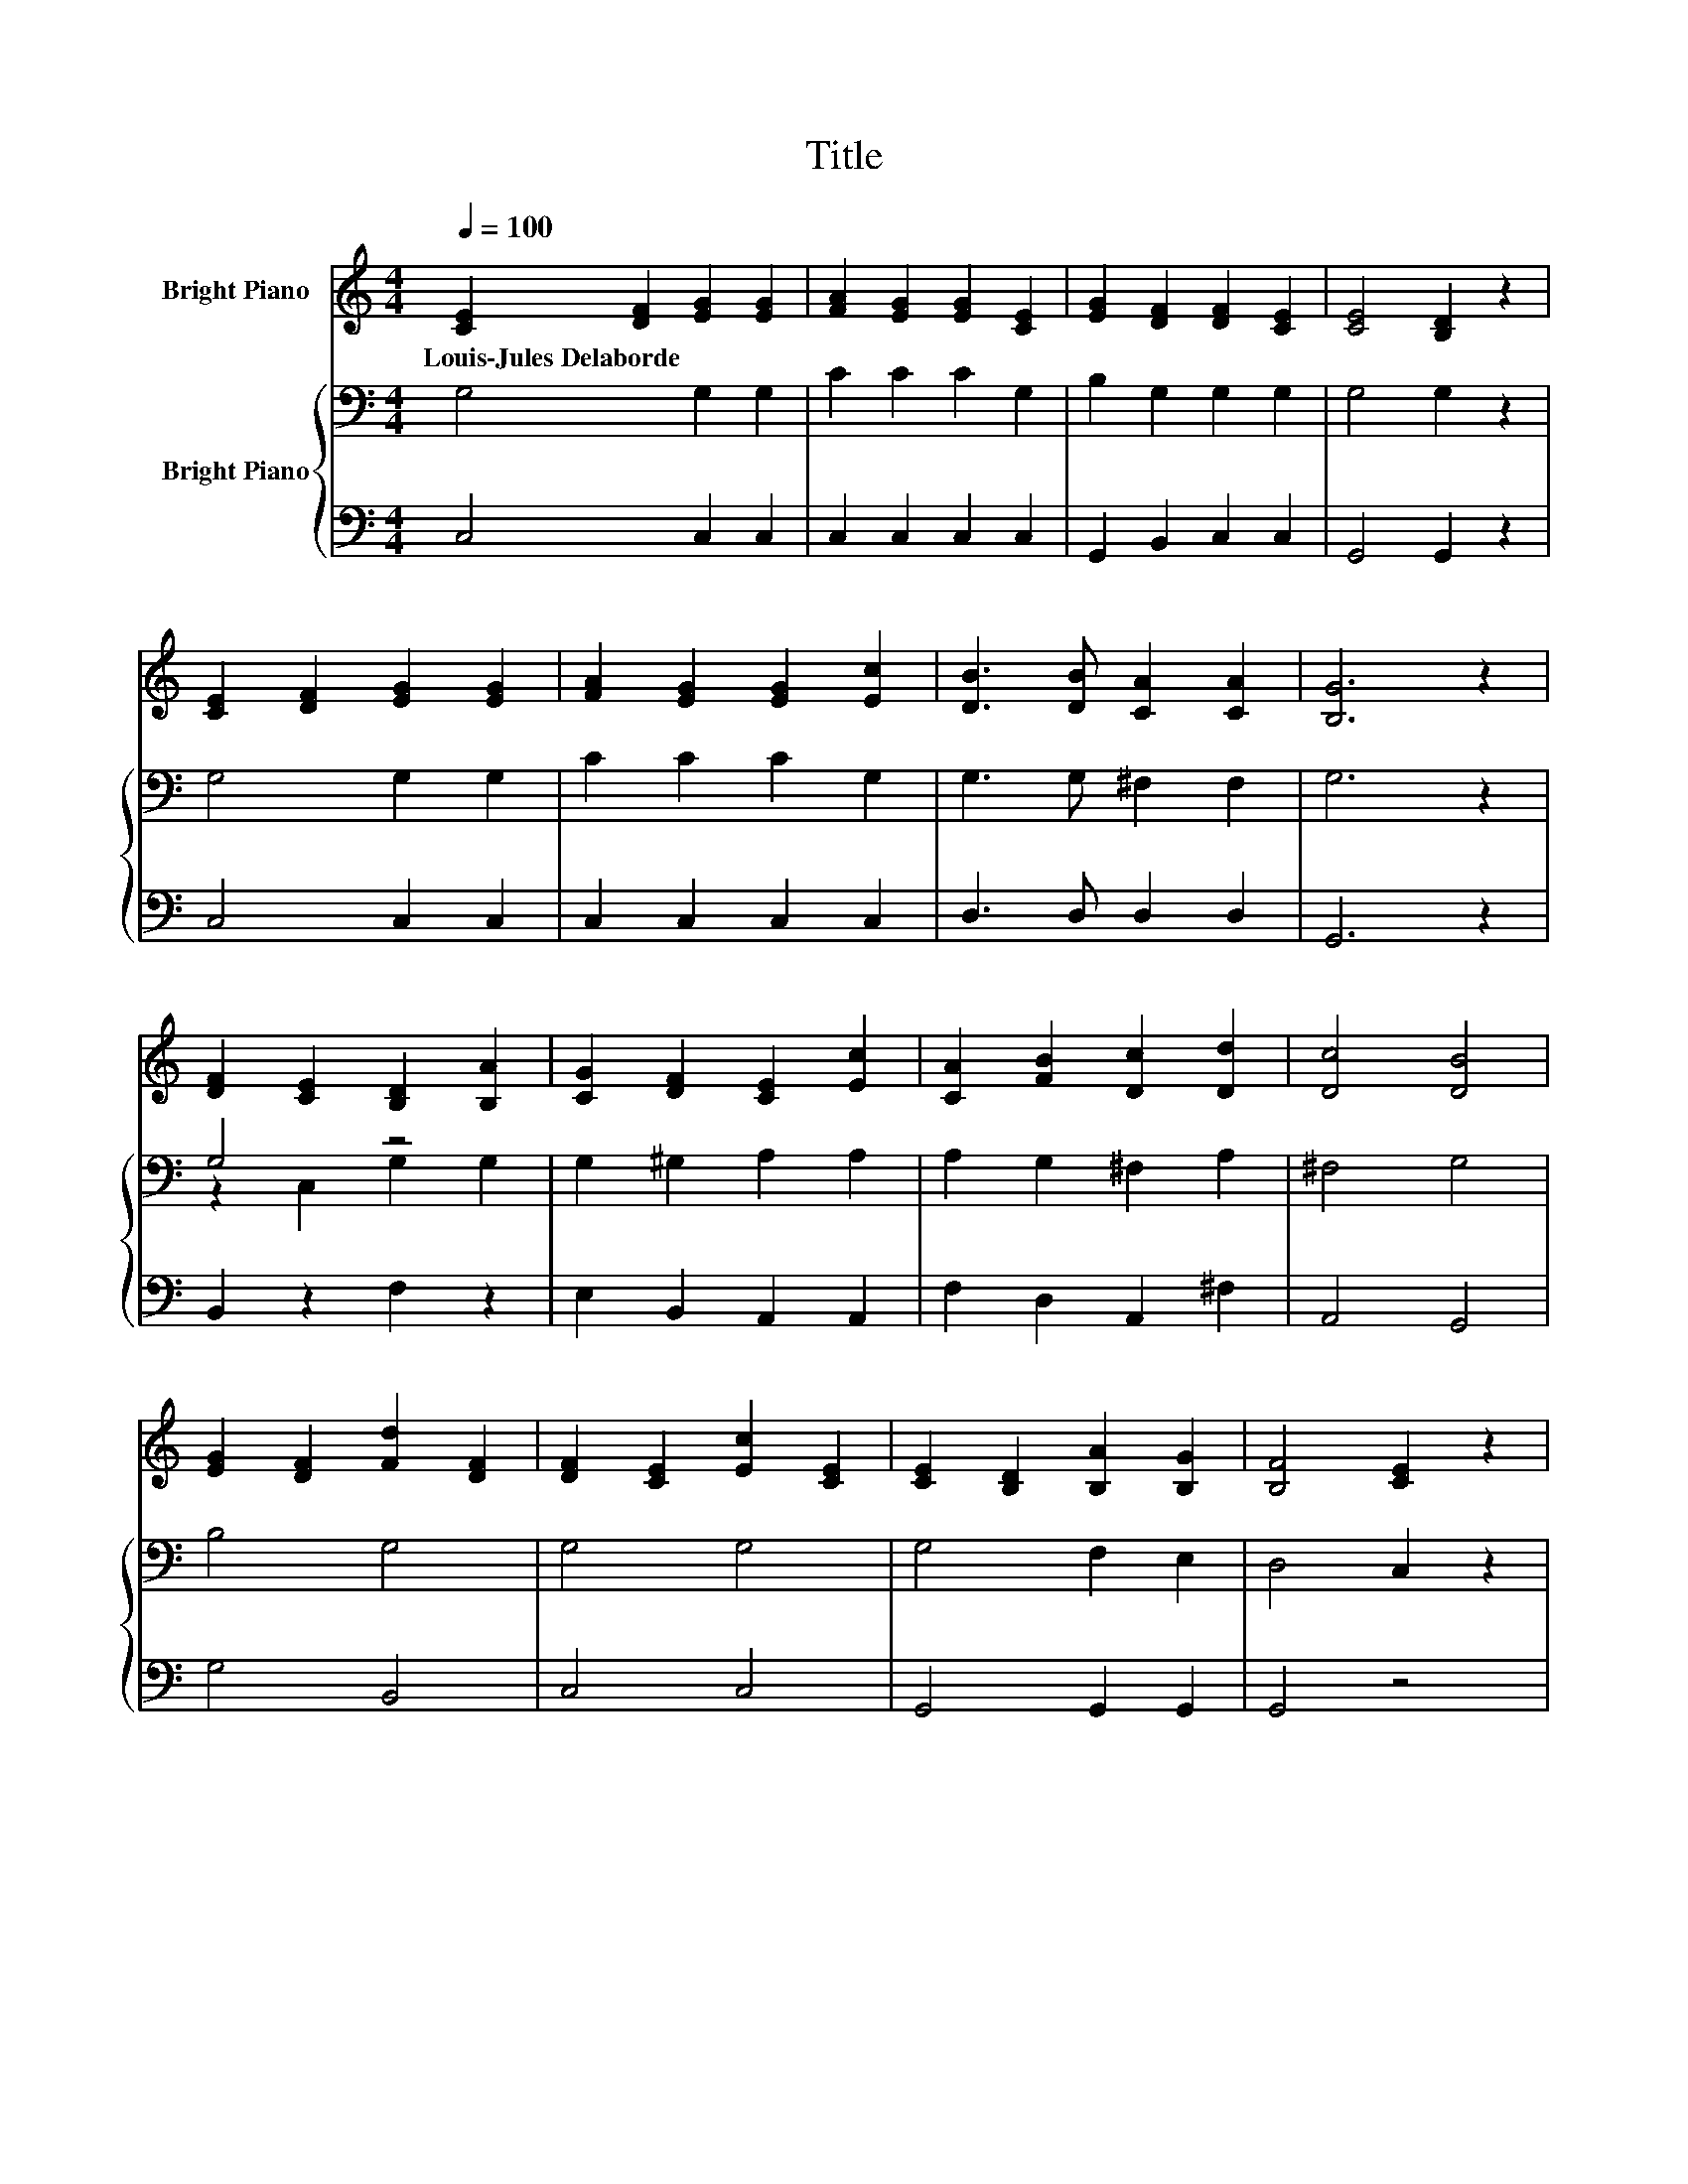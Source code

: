 X:1
T:Title
%%score 1 { ( 2 4 ) | 3 }
L:1/8
Q:1/4=100
M:4/4
K:C
V:1 treble nm="Bright Piano"
V:2 bass nm="Bright Piano"
V:4 bass 
V:3 bass 
V:1
 [CE]2 [DF]2 [EG]2 [EG]2 | [FA]2 [EG]2 [EG]2 [CE]2 | [EG]2 [DF]2 [DF]2 [CE]2 | [CE]4 [B,D]2 z2 | %4
w: Louis\-Jules~Delaborde * * *||||
 [CE]2 [DF]2 [EG]2 [EG]2 | [FA]2 [EG]2 [EG]2 [Ec]2 | [DB]3 [DB] [CA]2 [CA]2 | [B,G]6 z2 | %8
w: ||||
 [DF]2 [CE]2 [B,D]2 [B,A]2 | [CG]2 [DF]2 [CE]2 [Ec]2 | [CA]2 [FB]2 [Dc]2 [Dd]2 | [Dc]4 [DB]4 | %12
w: ||||
 [EG]2 [DF]2 [Fd]2 [DF]2 | [DF]2 [CE]2 [Ec]2 [CE]2 | [CE]2 [B,D]2 [B,A]2 [B,G]2 | [B,F]4 [CE]2 z2 | %16
w: ||||
 [CE]2 [DF]2 [EG]4 | [Ec]4 [CA]2 [CF]2 | [CE]4 [B,D]4 | C6 z2 |] %20
w: ||||
V:2
 G,4 G,2 G,2 | C2 C2 C2 G,2 | B,2 G,2 G,2 G,2 | G,4 G,2 z2 | G,4 G,2 G,2 | C2 C2 C2 G,2 | %6
 G,3 G, ^F,2 F,2 | G,6 z2 | G,4 z4 | G,2 ^G,2 A,2 A,2 | A,2 G,2 ^F,2 A,2 | ^F,4 G,4 | B,4 G,4 | %13
 G,4 G,4 | G,4 F,2 E,2 | D,4 C,2 z2 | G,4 C4 | G,4 F,2 A,2 | G,4 F,4 | E,6 z2 |] %20
V:3
 C,4 C,2 C,2 | C,2 C,2 C,2 C,2 | G,,2 B,,2 C,2 C,2 | G,,4 G,,2 z2 | C,4 C,2 C,2 | C,2 C,2 C,2 C,2 | %6
 D,3 D, D,2 D,2 | G,,6 z2 | B,,2 z2 F,2 z2 | E,2 B,,2 A,,2 A,,2 | F,2 D,2 A,,2 ^F,2 | A,,4 G,,4 | %12
 G,4 B,,4 | C,4 C,4 | G,,4 G,,2 G,,2 | G,,4 z4 | C,4 C,4 | C,4 C,2 D,2 | z4 G,,4 | C,6 z2 |] %20
V:4
 x8 | x8 | x8 | x8 | x8 | x8 | x8 | x8 | z2 C,2 G,2 G,2 | x8 | x8 | x8 | x8 | x8 | x8 | x8 | x8 | %17
 x8 | x8 | x8 |] %20

